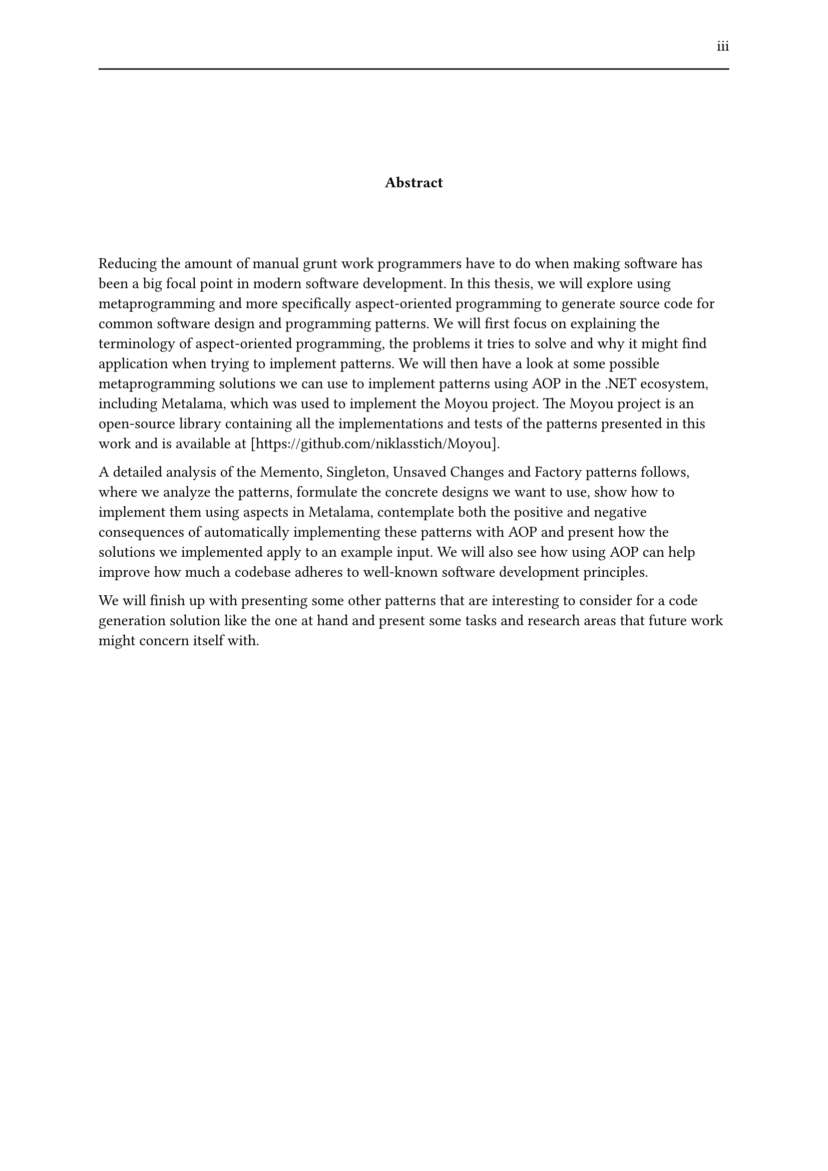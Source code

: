 #set page(header: [#h(1fr) iii #line(length: 100%)])
#v(2cm)
#align(center)[*Abstract*]
#v(1.33cm)
Reducing the amount of manual grunt work programmers have to do when making software has been a big focal point in modern software development. In this thesis, we will explore using metaprogramming and more specifically aspect-oriented programming to generate source code for common software design and programming patterns. We will first focus on explaining the terminology of aspect-oriented programming, the problems it tries to solve and why it might find application when trying to implement patterns. We will then have a look at some possible metaprogramming solutions we can use to implement patterns using AOP in the .NET ecosystem, including Metalama, which was used to implement the Moyou project. The Moyou project is an open-source library containing all the implementations and tests of the patterns presented in this work and is available at [https://github.com/niklasstich/Moyou].

A detailed analysis of the Memento, Singleton, Unsaved Changes and Factory patterns follows, where we analyze the patterns, formulate the concrete designs we want to use, show how to implement them using aspects in Metalama, contemplate both the positive and negative consequences of automatically implementing these patterns with AOP and present how the solutions we implemented apply to an example input. We will also see how using AOP can help improve how much a codebase adheres to well-known software development principles.

We will finish up with presenting some other patterns that are interesting to consider for a code generation solution like the one at hand and present some tasks and research areas that future work might concern itself with.
#set page(header: none)
